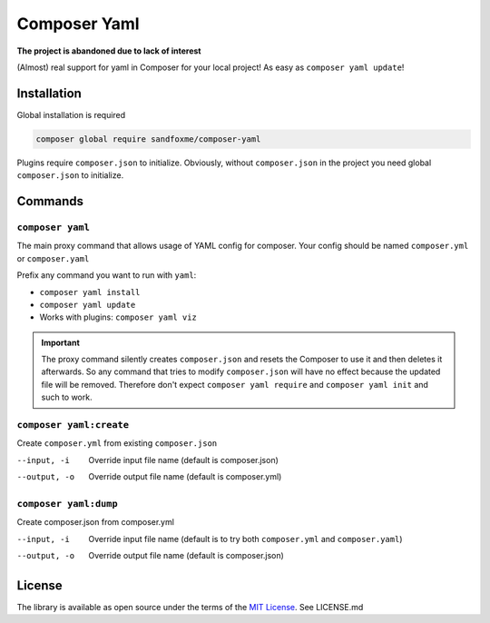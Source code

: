 Composer Yaml
#############

|Packagist| |GitLab| |GitHub| |Bitbucket| |Gitea|

**The project is abandoned due to lack of interest**

(Almost) real support for yaml in Composer for your local project!
As easy as ``composer yaml update``!

Installation
============

Global installation is required

.. code-block::

    composer global require sandfoxme/composer-yaml

Plugins require ``composer.json`` to initialize.
Obviously, without ``composer.json`` in the project you need global ``composer.json`` to initialize.

Commands
========

``composer yaml``
-----------------

The main proxy command that allows usage of YAML config for composer.
Your config should be named ``composer.yml`` or ``composer.yaml``

Prefix any command you want to run with ``yaml``:

* ``composer yaml install``
* ``composer yaml update``
* Works with plugins: ``composer yaml viz``

.. important::
    The proxy command silently creates ``composer.json`` and resets the Composer to use it and then deletes it afterwards.
    So any command that tries to modify ``composer.json`` will have no effect because the updated file will be removed.
    Therefore don't expect ``composer yaml require`` and ``composer yaml init`` and such to work.

``composer yaml:create``
------------------------

Create ``composer.yml`` from existing ``composer.json``

--input, -i     Override input file name (default is composer.json)
--output, -o    Override output file name (default is composer.yml)

``composer yaml:dump``
----------------------

Create composer.json from composer.yml

--input, -i     Override input file name (default is to try both ``composer.yml`` and ``composer.yaml``)
--output, -o    Override output file name (default is composer.json)

License
=======

The library is available as open source under the terms of the `MIT License`_.
See LICENSE.md

.. _MIT License:  https://opensource.org/licenses/MIT

.. |Packagist|  image:: https://img.shields.io/packagist/v/sandfoxme/composer-yaml.svg
   :target:     https://packagist.org/packages/sandfoxme/composer-yaml
.. |GitHub|     image:: https://img.shields.io/badge/get%20on-GitHub-informational.svg?logo=github
   :target:     https://github.com/arokettu/composer-yaml
.. |GitLab|     image:: https://img.shields.io/badge/get%20on-GitLab-informational.svg?logo=gitlab
   :target:     https://gitlab.com/sandfox/composer-yaml
.. |Bitbucket|  image:: https://img.shields.io/badge/get%20on-Bitbucket-informational.svg?logo=bitbucket
   :target:     https://bitbucket.org/sandfox/composer-yaml
.. |Gitea|      image:: https://img.shields.io/badge/get%20on-Gitea-informational.svg
   :target:     https://sandfox.org/sandfox/composer-yaml
